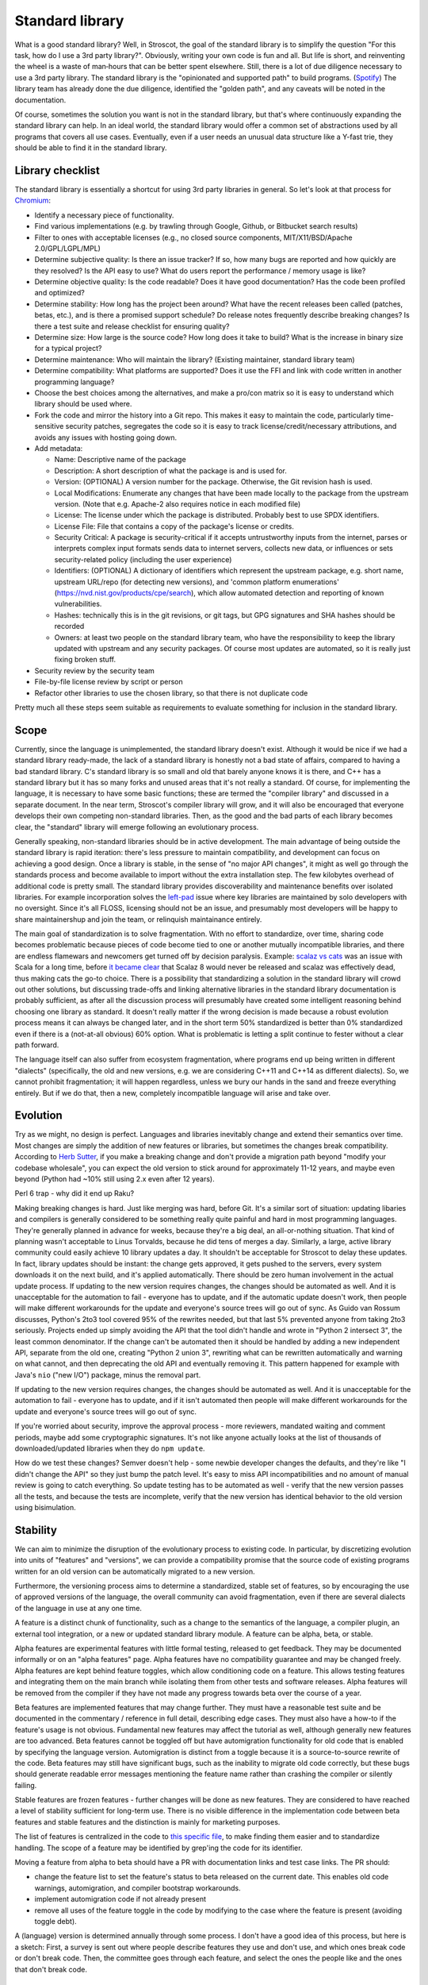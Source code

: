 Standard library
################

What is a good standard library? Well, in Stroscot, the goal of the standard library is to simplify the question "For this task, how do I use a 3rd party library?". Obviously, writing your own code is fun and all. But life is short, and reinventing the wheel is a waste of man‑hours that can be better spent elsewhere.
Still, there is a lot of due diligence necessary to use a 3rd party library. The standard library is the "opinionated and supported path" to build programs. (`Spotify <https://engineering.atspotify.com/2020/08/how-we-use-golden-paths-to-solve-fragmentation-in-our-software-ecosystem/>`__) The library team has already done the due diligence, identified the "golden path", and any caveats will be noted in the documentation.

Of course, sometimes the solution you want is not in the standard library, but that's where continuously expanding the standard library can help. In an ideal world, the standard library would offer a common set of abstractions used by all programs that covers all use cases. Eventually, even if a user needs an unusual data structure like a Y-fast trie, they should be able to find it in the standard library.

Library checklist
=================

The standard library is essentially a shortcut for using 3rd party libraries in general. So let's look at that process for `Chromium <https://chromium.googlesource.com/chromium/src/+/main/docs/adding_to_third_party.md>`__:

* Identify a necessary piece of functionality.
* Find various implementations (e.g. by trawling through Google, Github, or Bitbucket search results)
* Filter to ones with acceptable licenses (e.g., no closed source components, MIT/X11/BSD/Apache 2.0/GPL/LGPL/MPL)
* Determine subjective quality: Is there an issue tracker? If so, how many bugs are reported and how quickly are they resolved? Is the API easy to use? What do users report the performance / memory usage is like?
* Determine objective quality: Is the code readable? Does it have good documentation?  Has the code been profiled and optimized?
* Determine stability: How long has the project been around? What have the recent releases been called (patches, betas, etc.), and is there a promised support schedule? Do release notes frequently describe breaking changes? Is there a test suite and release checklist for ensuring quality?
* Determine size: How large is the source code? How long does it take to build? What is the increase in binary size for a typical project?
* Determine maintenance: Who will maintain the library? (Existing maintainer, standard library team)
* Determine compatibility: What platforms are supported? Does it use the FFI and link with code written in another programming language?
* Choose the best choices among the alternatives, and make a pro/con matrix so it is easy to understand which library should be used where.
* Fork the code and mirror the history into a Git repo. This makes it easy to maintain the code, particularly time-sensitive security patches, segregates the code so it is easy to track license/credit/necessary attributions, and avoids any issues with hosting going down.
* Add metadata:

  * Name: Descriptive name of the package
  * Description: A short description of what the package is and is used for.
  * Version: (OPTIONAL) A version number for the package. Otherwise, the Git revision hash is used.
  * Local Modifications: Enumerate any changes that have been made locally to the package from the upstream version. (Note that e.g. Apache-2 also requires notice in each modified file)
  * License: The license under which the package is distributed. Probably best to use SPDX identifiers.
  * License File: File that contains a copy of the package's license or credits.
  * Security Critical: A package is security-critical if it accepts untrustworthy inputs from the internet, parses or interprets complex input formats sends data to internet servers, collects new data, or influences or sets security-related policy (including the user experience)
  * Identifiers: (OPTIONAL) A dictionary of identifiers which represent the upstream package, e.g. short name, upstream URL/repo (for detecting new versions), and 'common platform enumerations' (https://nvd.nist.gov/products/cpe/search), which allow automated detection and reporting of known vulnerabilities.
  * Hashes: technically this is in the git revisions, or git tags, but GPG signatures and SHA hashes should be recorded
  * Owners: at least two people on the standard library team, who have the responsibility to keep the library updated with upstream and any security packages. Of course most updates are automated, so it is really just fixing broken stuff.

* Security review by the security team
* File-by-file license review by script or person
* Refactor other libraries to use the chosen library, so that there is not duplicate code

Pretty much all these steps seem suitable as requirements to evaluate something for inclusion in the standard library.

Scope
=====

Currently, since the language is unimplemented, the standard library doesn't exist. Although it would be nice if we had a standard library ready-made, the lack of a standard library is honestly not a bad state of affairs, compared to having a bad standard library. C's standard library is so small and old that barely anyone knows it is there, and C++ has a standard library but it has so many forks and unused areas that it's not really a standard. Of course, for implementing the language, it is necessary to have some basic functions; these are termed the "compiler library" and discussed in a separate document. In the near term, Stroscot's compiler library will grow, and it will also be encouraged that everyone develops their own competing non-standard libraries. Then, as the good and the bad parts of each library becomes clear, the "standard" library will emerge following an evolutionary process.

Generally speaking, non-standard libraries should be in active development. The main advantage of being outside the standard library is rapid iteration: there's less pressure to maintain compatibility, and development can focus on achieving a good design. Once a library is stable, in the sense of "no major API changes", it might as well go through the standards process and become available to import without the extra installation step. The few kilobytes overhead of additional code is pretty small. The standard library provides discoverability and maintenance benefits over isolated libraries. For example incorporation solves the `left-pad <https://qz.com/646467/how-one-programmer-broke-the-internet-by-deleting-a-tiny-piece-of-code/>`__ issue where key libraries are maintained by solo developers with no oversight. Since it's all FLOSS, licensing should not be an issue, and presumably most developers will be happy to share maintainershup and join the team, or relinquish maintainance entirely.

The main goal of standardization is to solve fragmentation. With no effort to standardize, over time, sharing code becomes problematic because pieces of code become tied to one or another mutually incompatible libraries, and there are endless flamewars and newcomers get turned off by decision paralysis. Example: `scalaz vs cats <https://github.com/fosskers/scalaz-and-cats>`__ was an issue with Scala for a long time, before `it became clear <https://www.reddit.com/r/scala/comments/afor0h/scalaz_8_timeline/>`__ that Scalaz 8 would never be released and scalaz was effectively dead, thus making cats the go-to choice. There is a possibility that standardizing a solution in the standard library will crowd out other solutions, but discussing trade-offs and linking alternative libraries in the standard library documentation is probably sufficient, as after all the discussion process will presumably have created some intelligent reasoning behind choosing one library as standard. It doesn't really matter if the wrong decision is made because a robust evolution process means it can always be changed later, and in the short term 50% standardized is better than 0% standardized even if there is a (not-at-all obvious) 60% option. What is problematic is letting a split continue to fester without a clear path forward.

The language itself can also suffer from ecosystem fragmentation, where programs end up being written in different "dialects" (specifically, the old and new versions, e.g. we are considering C++11 and C++14 as different dialects). So, we cannot prohibit fragmentation; it will happen regardless, unless we bury our hands in the sand and freeze everything entirely. But if we do that, then a new, completely incompatible language will arise and take over.

Evolution
=========

Try as we might, no design is perfect. Languages and libraries inevitably change and extend their semantics over time. Most changes are simply the addition of new features or libraries, but sometimes the changes break compatibility. According to `Herb Sutter <https://youtu.be/fJvPBHErF2U?t=4827>`__, if you make a breaking change and don't provide a migration path beyond "modify your codebase wholesale", you can expect the old version to stick around for approximately 11-12 years, and maybe even beyond (Python had ~10% still using 2.x even after 12 years).

Perl 6 trap - why did it end up Raku?

Making breaking changes is hard. Just like merging was hard, before Git. It's a similar sort of situation: updating libaries and compilers is generally considered to be something really quite painful and hard in most programming languages. They're generally planned in advance for weeks, because they're a big deal, an all-or-nothing situation. That kind of planning wasn't acceptable to Linus Torvalds, because he did tens of merges a day. Similarly, a large, active library community could easily achieve 10 library updates a day. It shouldn't be acceptable for Stroscot to delay these updates. In fact, library updates should be instant: the change gets approved, it gets pushed to the servers, every system downloads it on the next build, and it's applied automatically. There should be zero human involvement in the actual update process. If updating to the new version requires changes, the changes should be automated as well. And it is unacceptable for the automation to fail - everyone has to update, and if the automatic update doesn't work, then people will make different workarounds for the update and everyone's source trees will go out of sync. As Guido van Rossum discusses, Python's 2to3 tool covered 95% of the rewrites needed, but that last 5% prevented anyone from taking 2to3 seriously. Projects ended up simply avoiding the API that the tool didn't handle and wrote in "Python 2 intersect 3", the least common denominator. If the change can't be automated then it should be handled by adding a new independent API, separate from the old one, creating "Python 2 union 3", rewriting what can be rewritten automatically and warning on what cannot, and then deprecating the old API and eventually removing it. This pattern happened for example with Java's ``nio`` ("new I/O") package, minus the removal part.

If updating to the new version requires changes, the changes should be automated as well. And it is unacceptable for the automation to fail - everyone has to update, and if it isn't automated then people will make different workarounds for the update and everyone's source trees will go out of sync.

If you're worried about security, improve the approval process - more reviewers, mandated waiting and comment periods, maybe add some cryptographic signatures. It's not like anyone actually looks at the list of thousands of downloaded/updated libraries when they do ``npm update``.

How do we test these changes? Semver doesn't help - some newbie developer changes the defaults, and they're like "I didn't change the API" so they just bump the patch level. It's easy to miss API incompatibilities and no amount of manual review is going to catch everything. So update testing has to be automated as well - verify that the new version passes all the tests, and because the tests are incomplete, verify that the new version has identical behavior to the old version using bisimulation.


Stability
=========


We can aim to minimize the disruption of the evolutionary process to existing code. In particular, by discretizing evolution into units of "features" and "versions", we can provide a compatibility promise that the source code of existing programs written for an old version can be automatically migrated to a new version.

Furthermore, the versioning process aims to determine a standardized, stable set of features, so by encouraging the use of approved versions of the language, the overall community can avoid fragmentation, even if there are several dialects of the language in use at any one time.

A feature is a distinct chunk of functionality, such as a change to the semantics of the language, a compiler plugin, an external tool integration, or a new or updated standard library module. A feature can be alpha, beta, or stable.

Alpha features are experimental features with little formal testing, released to get feedback. They may be documented informally or on an "alpha features" page. Alpha features have no compatibility guarantee and may be changed freely. Alpha features are kept behind feature toggles, which allow conditioning code on a feature. This allows testing features and integrating them on the main branch while isolating them from other tests and software releases. Alpha features will be removed from the compiler if they have not made any progress towards beta over the course of a year.

Beta features are implemented features that may change further. They must have a reasonable test suite and be documented in the commentary / reference in full detail, describing edge cases. They must also have a how-to if the feature's usage is not obvious. Fundamental new features may affect the tutorial as well, although generally new features are too advanced. Beta features cannot be toggled off but have automigration functionality for old code that is enabled by specifying the language version. Automigration is distinct from a toggle because it is a source-to-source rewrite of the code. Beta features may still have significant bugs, such as the inability to migrate old code correctly, but these bugs should generate readable error messages mentioning the feature name rather than crashing the compiler or silently failing.

Stable features are frozen features - further changes will be done as new features. They are considered to have reached a level of stability sufficient for long-term use. There is no visible difference in the implementation code between beta features and stable features and the distinction is mainly for marketing purposes.

The list of features is centralized in the code to `this specific file <https://github.com/Mathnerd314/stroscot/blob/master/src/features.txt>`__, to make finding them easier and to standardize handling. The scope of a feature may be identified by grep'ing the code for its identifier.

Moving a feature from alpha to beta should have a PR with documentation links and test case links. The PR should:

* change the feature list to set the feature's status to beta released on the current date. This enables old code warnings, automigration, and compiler bootstrap workarounds.
* implement automigration code if not already present
* remove all uses of the feature toggle in the code by modifying to the case where the feature is present (avoiding toggle debt).

A (language) version is determined annually through some process. I don't have a good idea of this process, but here is a sketch: First, a survey is sent out where people describe features they use and don't use, and which ones break code or don't break code. Then, the committee goes through each feature, and select the ones the people like and the ones that don't break code.

Processes
=========

* It should be easy to add code to the standard library, and the standard library should always be trying to expand. Taking more than a year to add a new API is just too slow; a 6 month process from "let's add this" to being available in the most-unstable release branch seems about right. Obviously, if there is a single popular third-party library that has become the "go-to" library for some task, the process is straightforward: it should just be incorporated after it has been proven to be sufficiently stable. If there are multiple popular third-party libraries that do similar things but are incompatible, there are several strategies to deal with this:

  * Analyze the pros and cons and choose one library to make standard
  * Create a new library that combines all the pros and none of the cons of the existing libraries
  * Create a wrapper interface that provides the least common denominator among libraries, but allows importing specific libraries for more functionality

* It should also be easy to remove code from the standard library. Some APIs inevitably become obsolete as others are added and become more popular. Similarly it should be easy to fix names, implementation details, and API design, as conventions change. This is accomplished as an add-remove pair. But people need time to migrate, so there should be a 2-year deprecation process. There should be some amount of forward stability so that if code compiles with an old standard library, it will continue to do so with a new standard library. This means deprecated API isn't actually removed, it instead goes to a "compatibility graveyard" and stays around for old projects while being invisible to new ones.
* RFC Process: It should not be hard for people to make forks / small patches to the language / library as experimental language extensions. But making such changes standard is more involved. Per `Robert Virding <https://youtu.be/f3rP3JRq7Mw?t=102>`__, it is often hard to see the whole picture. An RFC process for language changes helps to flesh out details and establish what the full impact of a change will be. Making a very simple change can affect many other things, indirectly causing a lot of problems and a lot of strange behavior. Once the change is formalized, it has to be evaluated against the principles of the language and goals of the standard library. Although Stroscot aims to be a universal language, hence making everything possible, some things are just too weird to really be of use, or can be easily implemented in terms of the existing standard library. When you're firm on your no's, and explain the reasoning behind your decisions, eventually the users will go away and work around the decision, and, assuming your reasoning is sound, make a better solution than what they originally planned.
* The most important aspect is finding a group of people willing to maintain the code and keep up with patches / bug reports - a lot of code does just fine by itself and doesn't need much effort, but when there is a response needed, it should be a high-quality response. Third-party library maintainers should live up to the standards set by the standard library team, rather than the other way around.

Blessed prelude
===============

The standard library is blessed in that its prelude module is imported by default into every module. Other than this there is no special support from the compiler for the standard library. Furthermore there is a compiler option to override the prelude import to import no prelude or a different prelude module.

Since the standard prelude is imported by default it should be small, so that no name conflicts arise. The definition of small varies but we'll just take the community consensus. A truly minimal prelude would just have the import statement, which would also have some advantages.

Security
========

The first defense is security through obscurity - who is going to check the library for issues besides the maintainers? But of course, the more popular the library is, the more attention must be paid to security, and the standard library is probably the most popular of all. But, code is generally not vulnerable if it uses the library the intended way. Also, most security issues are due to unsafe semantics, such as unchecked memory access or manipulation of raw strings instead of structured data, which can be addressed through good language and library design. Still, it is worth having a security review for each new library, and a bounty program once sufficient funding is available. It seems from examining bounties that most standard library bugs are actually not too valuable, around $500.
